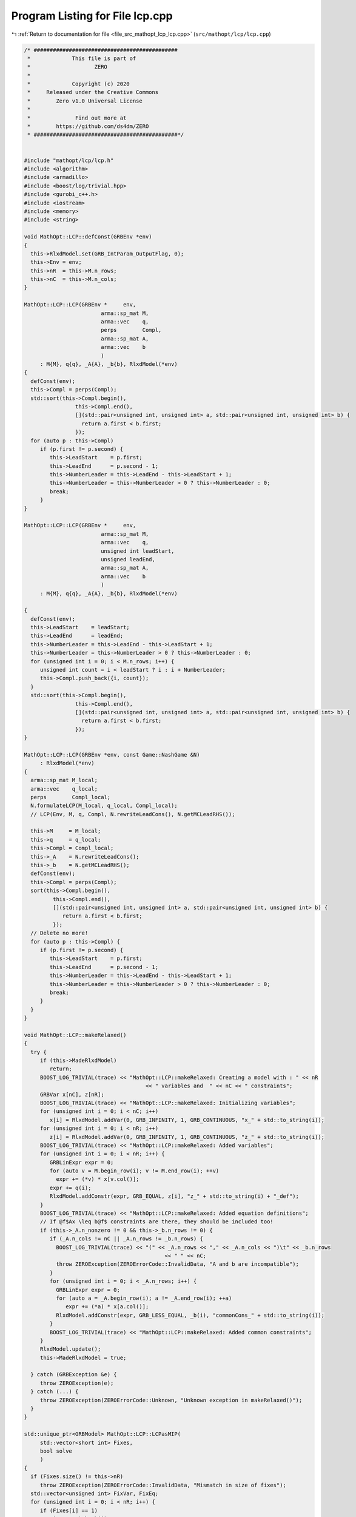 
.. _program_listing_file_src_mathopt_lcp_lcp.cpp:

Program Listing for File lcp.cpp
================================

|exhale_lsh| :ref:`Return to documentation for file <file_src_mathopt_lcp_lcp.cpp>` (``src/mathopt/lcp/lcp.cpp``)

.. |exhale_lsh| unicode:: U+021B0 .. UPWARDS ARROW WITH TIP LEFTWARDS

.. code-block:: cpp

   /* #############################################
    *             This file is part of
    *                    ZERO
    *
    *             Copyright (c) 2020
    *     Released under the Creative Commons
    *        Zero v1.0 Universal License
    *
    *              Find out more at
    *        https://github.com/ds4dm/ZERO
    * #############################################*/
   
   
   #include "mathopt/lcp/lcp.h"
   #include <algorithm>
   #include <armadillo>
   #include <boost/log/trivial.hpp>
   #include <gurobi_c++.h>
   #include <iostream>
   #include <memory>
   #include <string>
   
   void MathOpt::LCP::defConst(GRBEnv *env)
   {
     this->RlxdModel.set(GRB_IntParam_OutputFlag, 0);
     this->Env = env;
     this->nR  = this->M.n_rows;
     this->nC  = this->M.n_cols;
   }
   
   MathOpt::LCP::LCP(GRBEnv *     env,   
                           arma::sp_mat M,     
                           arma::vec    q,     
                           perps        Compl, 
                           arma::sp_mat A,     
                           arma::vec    b      
                           )
        : M{M}, q{q}, _A{A}, _b{b}, RlxdModel(*env)
   {
     defConst(env);
     this->Compl = perps(Compl);
     std::sort(this->Compl.begin(),
                   this->Compl.end(),
                   [](std::pair<unsigned int, unsigned int> a, std::pair<unsigned int, unsigned int> b) {
                     return a.first < b.first;
                   });
     for (auto p : this->Compl)
        if (p.first != p.second) {
           this->LeadStart    = p.first;
           this->LeadEnd      = p.second - 1;
           this->NumberLeader = this->LeadEnd - this->LeadStart + 1;
           this->NumberLeader = this->NumberLeader > 0 ? this->NumberLeader : 0;
           break;
        }
   }
   
   MathOpt::LCP::LCP(GRBEnv *     env,       
                           arma::sp_mat M,         
                           arma::vec    q,         
                           unsigned int leadStart, 
                           unsigned leadEnd,       
                           arma::sp_mat A,         
                           arma::vec    b          
                           )
        : M{M}, q{q}, _A{A}, _b{b}, RlxdModel(*env)
   
   {
     defConst(env);
     this->LeadStart    = leadStart;
     this->LeadEnd      = leadEnd;
     this->NumberLeader = this->LeadEnd - this->LeadStart + 1;
     this->NumberLeader = this->NumberLeader > 0 ? this->NumberLeader : 0;
     for (unsigned int i = 0; i < M.n_rows; i++) {
        unsigned int count = i < leadStart ? i : i + NumberLeader;
        this->Compl.push_back({i, count});
     }
     std::sort(this->Compl.begin(),
                   this->Compl.end(),
                   [](std::pair<unsigned int, unsigned int> a, std::pair<unsigned int, unsigned int> b) {
                     return a.first < b.first;
                   });
   }
   
   MathOpt::LCP::LCP(GRBEnv *env, const Game::NashGame &N)
        : RlxdModel(*env)
   {
     arma::sp_mat M_local;
     arma::vec    q_local;
     perps        Compl_local;
     N.formulateLCP(M_local, q_local, Compl_local);
     // LCP(Env, M, q, Compl, N.rewriteLeadCons(), N.getMCLeadRHS());
   
     this->M     = M_local;
     this->q     = q_local;
     this->Compl = Compl_local;
     this->_A    = N.rewriteLeadCons();
     this->_b    = N.getMCLeadRHS();
     defConst(env);
     this->Compl = perps(Compl);
     sort(this->Compl.begin(),
            this->Compl.end(),
            [](std::pair<unsigned int, unsigned int> a, std::pair<unsigned int, unsigned int> b) {
               return a.first < b.first;
            });
     // Delete no more!
     for (auto p : this->Compl) {
        if (p.first != p.second) {
           this->LeadStart    = p.first;
           this->LeadEnd      = p.second - 1;
           this->NumberLeader = this->LeadEnd - this->LeadStart + 1;
           this->NumberLeader = this->NumberLeader > 0 ? this->NumberLeader : 0;
           break;
        }
     }
   }
   
   void MathOpt::LCP::makeRelaxed()
   {
     try {
        if (this->MadeRlxdModel)
           return;
        BOOST_LOG_TRIVIAL(trace) << "MathOpt::LCP::makeRelaxed: Creating a model with : " << nR
                                         << " variables and  " << nC << " constraints";
        GRBVar x[nC], z[nR];
        BOOST_LOG_TRIVIAL(trace) << "MathOpt::LCP::makeRelaxed: Initializing variables";
        for (unsigned int i = 0; i < nC; i++)
           x[i] = RlxdModel.addVar(0, GRB_INFINITY, 1, GRB_CONTINUOUS, "x_" + std::to_string(i));
        for (unsigned int i = 0; i < nR; i++)
           z[i] = RlxdModel.addVar(0, GRB_INFINITY, 1, GRB_CONTINUOUS, "z_" + std::to_string(i));
        BOOST_LOG_TRIVIAL(trace) << "MathOpt::LCP::makeRelaxed: Added variables";
        for (unsigned int i = 0; i < nR; i++) {
           GRBLinExpr expr = 0;
           for (auto v = M.begin_row(i); v != M.end_row(i); ++v)
             expr += (*v) * x[v.col()];
           expr += q(i);
           RlxdModel.addConstr(expr, GRB_EQUAL, z[i], "z_" + std::to_string(i) + "_def");
        }
        BOOST_LOG_TRIVIAL(trace) << "MathOpt::LCP::makeRelaxed: Added equation definitions";
        // If @f$Ax \leq b@f$ constraints are there, they should be included too!
        if (this->_A.n_nonzero != 0 && this->_b.n_rows != 0) {
           if (_A.n_cols != nC || _A.n_rows != _b.n_rows) {
             BOOST_LOG_TRIVIAL(trace) << "(" << _A.n_rows << "," << _A.n_cols << ")\t" << _b.n_rows
                                               << " " << nC;
             throw ZEROException(ZEROErrorCode::InvalidData, "A and b are incompatible");
           }
           for (unsigned int i = 0; i < _A.n_rows; i++) {
             GRBLinExpr expr = 0;
             for (auto a = _A.begin_row(i); a != _A.end_row(i); ++a)
                expr += (*a) * x[a.col()];
             RlxdModel.addConstr(expr, GRB_LESS_EQUAL, _b(i), "commonCons_" + std::to_string(i));
           }
           BOOST_LOG_TRIVIAL(trace) << "MathOpt::LCP::makeRelaxed: Added common constraints";
        }
        RlxdModel.update();
        this->MadeRlxdModel = true;
   
     } catch (GRBException &e) {
        throw ZEROException(e);
     } catch (...) {
        throw ZEROException(ZEROErrorCode::Unknown, "Unknown exception in makeRelaxed()");
     }
   }
   
   std::unique_ptr<GRBModel> MathOpt::LCP::LCPasMIP(
        std::vector<short int> Fixes, 
        bool solve                    
        )
   {
     if (Fixes.size() != this->nR)
        throw ZEROException(ZEROErrorCode::InvalidData, "Mismatch in size of fixes");
     std::vector<unsigned int> FixVar, FixEq;
     for (unsigned int i = 0; i < nR; i++) {
        if (Fixes[i] == 1)
           FixEq.push_back(i);
        if (Fixes[i] == -1)
           FixVar.push_back(i > this->LeadStart ? i + this->NumberLeader : i);
     }
     return this->LCPasMIP(FixEq, FixVar, solve);
   }
   
   std::unique_ptr<GRBModel> MathOpt::LCP::LCPasMIP(
        std::vector<unsigned int> FixEq,  
        std::vector<unsigned int> FixVar, 
        bool                      solve   
        )
   {
     makeRelaxed();
     std::unique_ptr<GRBModel> model{new GRBModel(this->RlxdModel)};
     // Creating the model
     try {
        GRBVar x[nC], z[nR], u[nR], v[nR];
        // Get hold of the Variables and Eqn Variables
        for (unsigned int i = 0; i < nC; i++)
           x[i] = model->getVarByName("x_" + std::to_string(i));
        for (unsigned int i = 0; i < nR; i++)
           z[i] = model->getVarByName("z_" + std::to_string(i));
        // Define binary variables for BigM
        for (unsigned int i = 0; i < nR; i++)
           u[i] = model->addVar(0, 1, 0, GRB_BINARY, "u_" + std::to_string(i));
        if (this->UseIndicators)
           for (unsigned int i = 0; i < nR; i++)
             v[i] = model->addVar(0, 1, 0, GRB_BINARY, "v_" + std::to_string(i));
        // Include ALL Complementarity constraints using BigM
   
        if (this->UseIndicators) {
           BOOST_LOG_TRIVIAL(trace) << "MathOpt::LCP::LCPasMIP: Using indicator "
                                                "constraints for complementarities.";
        } else {
           BOOST_LOG_TRIVIAL(trace) << "MathOpt::LCP::LCPasMIP: Using BigM for complementarities with M="
                                            << this->BigM;
        }
   
        GRBLinExpr expr = 0;
        for (const auto p : Compl) {
           // z[i] <= Mu constraint
   
           // u[j]=0 --> z[i] <=0
           if (!this->UseIndicators) {
             expr = BigM * u[p.first];
             model->addConstr(expr,
                                    GRB_GREATER_EQUAL,
                                    z[p.first],
                                    "z" + std::to_string(p.first) + "_L_Mu" + std::to_string(p.first));
           } else {
             model->addGenConstrIndicator(u[p.first],
                                                    1,
                                                    z[p.first],
                                                    GRB_LESS_EQUAL,
                                                    0,
                                                    "z_ind_" + std::to_string(p.first) + "_L_Mu_" +
                                                         std::to_string(p.first));
           }
           // x[i] <= M(1-u) constraint
           if (!this->UseIndicators) {
             expr = BigM - BigM * u[p.first];
             model->addConstr(expr,
                                    GRB_GREATER_EQUAL,
                                    x[p.second],
                                    "x" + std::to_string(p.first) + "_L_MuDash" + std::to_string(p.first));
           } else {
             model->addGenConstrIndicator(v[p.first],
                                                    1,
                                                    x[p.second],
                                                    GRB_LESS_EQUAL,
                                                    0,
                                                    "x_ind_" + std::to_string(p.first) + "_L_MuDash_" +
                                                         std::to_string(p.first));
           }
   
           if (this->UseIndicators)
             model->addConstr(
                   u[p.first] + v[p.first], GRB_EQUAL, 1, "uv_sum_" + std::to_string(p.first));
        }
        // If any equation or variable is to be fixed to zero, that happens here!
        for (auto i : FixVar)
           model->addConstr(x[i], GRB_EQUAL, 0.0);
        for (auto i : FixEq)
           model->addConstr(z[i], GRB_EQUAL, 0.0);
        model->update();
        if (!this->UseIndicators) {
           model->set(GRB_DoubleParam_IntFeasTol, this->EpsInt);
           model->set(GRB_DoubleParam_FeasibilityTol, this->Eps);
           model->set(GRB_DoubleParam_OptimalityTol, this->Eps);
        }
        // Get first Equilibrium
        model->set(GRB_IntParam_SolutionLimit, 1);
        if (solve)
           model->optimize();
        return model;
     } catch (GRBException &e) {
        throw ZEROException(e);
     } catch (...) {
        throw ZEROException(ZEROErrorCode::Unknown, "Unknown exception in makeRelaxed()");
     }
     return nullptr;
   }
   
   bool MathOpt::LCP::errorCheck(bool throwErr 
                                           ) const
   {
     const unsigned int nR_t = M.n_rows;
     const unsigned int nC_t = M.n_cols;
     if (throwErr) {
        if (nR_t != q.n_rows)
           throw ZEROException(ZEROErrorCode::InvalidData, "Mismatch in size of M and q (rows)");
        if (nR_t + NumberLeader != nC)
           throw ZEROException(ZEROErrorCode::InvalidData,
                                     "Mismatch in size of M and q (columns) -- " +
                                           std::to_string(NumberLeader) + ", number of rows " +
                                           std::to_string(nR_t) + " and number of cols " + std::to_string(nC));
     }
     return (nR_t == q.n_rows && nR_t + NumberLeader == nC_t);
   }
   
   void MathOpt::LCP::print(const std::string end) {
     std::cout << "LCP with " << this->nR << " rows and " << this->nC << " columns." << end;
   }
   
   bool MathOpt::LCP::extractSols(
        GRBModel *model, 
        arma::vec &z,       
        arma::vec &x,       
        bool       extractZ 
        ) const
   {
     if (model->get(GRB_IntAttr_Status) == GRB_LOADED)
        model->optimize();
     auto status = model->get(GRB_IntAttr_Status);
     if (!(status == GRB_OPTIMAL || status == GRB_SUBOPTIMAL || status == GRB_SOLUTION_LIMIT))
        return false;
     x.zeros(nC);
     if (extractZ)
        z.zeros(nR);
     for (unsigned int i = 0; i < nR; i++) {
        x[i] = model->getVarByName("x_" + std::to_string(i)).get(GRB_DoubleAttr_X);
        if (extractZ)
           z[i] = model->getVarByName("z_" + std::to_string(i)).get(GRB_DoubleAttr_X);
     }
     for (unsigned int i = nR; i < nC; i++)
        x[i] = model->getVarByName("x_" + std::to_string(i)).get(GRB_DoubleAttr_X);
     return true;
   }
   
   std::vector<short int> MathOpt::LCP::solEncode(const arma::vec &x) const
   {
     return this->solEncode(this->M * x + this->q, x);
   }
   
   arma::vec MathOpt::LCP::zFromX(const arma::vec x) { return (this->M * x + this->q); }
   
   std::vector<short int> MathOpt::LCP::solEncode(const arma::vec &z, 
                                                                 const arma::vec &x  
                                                                 ) const
   {
     std::vector<short int> solEncoded(nR, 0);
     for (const auto p : Compl) {
        unsigned int i, j;
        i = p.first;
        j = p.second;
        if (isZero(z(i)))
           solEncoded.at(i)++;
        if (isZero(x(j)))
           solEncoded.at(i)--;
        if (!isZero(x(j)) && !isZero(z(i)))
           BOOST_LOG_TRIVIAL(trace) << "Infeasible point given! Stay alert! " << x(j) << " " << z(i)
                                            << " with i=" << i;
     };
     // std::stringstream enc_str;
     // for(auto vv:solEncoded) enc_str << vv <<" ";
     // BOOST_LOG_TRIVIAL (debug) << "MathOpt::LCP::solEncode: Handling deviation with
     // encoding: "<< enc_str.str() << '\n';
     return solEncoded;
   }
   
   std::vector<short int> MathOpt::LCP::solEncode(GRBModel *model) const
   {
     arma::vec x, z;
     if (!this->extractSols(model, z, x, true))
        return {}; // If infeasible model, return empty!
     else
        return this->solEncode(z, x);
   }
   
   std::unique_ptr<GRBModel> MathOpt::LCP::LCPasQP(bool solve)
   {
     this->makeRelaxed();
     std::unique_ptr<GRBModel> model(new GRBModel(this->RlxdModel));
     GRBQuadExpr               obj = 0;
     GRBVar                    x[this->nR];
     GRBVar                    z[this->nR];
     for (const auto p : this->Compl) {
        unsigned int i = p.first;
        unsigned int j = p.second;
        z[i]           = model->getVarByName("z_" + std::to_string(i));
        x[i]           = model->getVarByName("x_" + std::to_string(j));
        obj += x[i] * z[i];
     }
     model->setObjective(obj, GRB_MINIMIZE);
     if (solve) {
        try {
           model->optimize();
           int status = model->get(GRB_IntAttr_Status);
           if (status != GRB_OPTIMAL || model->get(GRB_DoubleAttr_ObjVal) > this->Eps)
             throw ZEROException(ZEROErrorCode::Assertion, "LCP is infeasible");
        } catch (GRBException &e) {
           throw ZEROException(e);
        } catch (...) {
           throw ZEROException(ZEROErrorCode::Unknown, "Unknown exception in LCPasQP()");
        }
     }
     return model;
   }
   
   std::unique_ptr<GRBModel> MathOpt::LCP::LCPasMIP(bool solve)
   {
     return this->LCPasMIP({}, {}, solve);
   }
   
   std::unique_ptr<GRBModel> MathOpt::LCP::MPECasMILP(const arma::sp_mat &C,
                                                                       const arma::vec &   c,
                                                                       const arma::vec &   x_minus_i,
                                                                       bool                solve)
   {
     std::unique_ptr<GRBModel> model = this->LCPasMIP(true);
     // Reset the solution limit. We need to solve to optimality
     model->set(GRB_IntParam_SolutionLimit, GRB_MAXINT);
     if (C.n_cols != x_minus_i.n_rows)
        throw ZEROException(ZEROErrorCode::InvalidData, "x_minus_i size mismatch");
     if (c.n_rows != C.n_rows)
        throw ZEROException(ZEROErrorCode::InvalidData, "c size mismatch");
     arma::vec Cx(c.n_rows, arma::fill::zeros);
     try {
        Cx = C * x_minus_i;
     } catch (std::exception &e) {
        throw ZEROException(ZEROErrorCode::Numeric, e.what());
     } catch (std::string &e) {
        throw ZEROException(ZEROErrorCode::Numeric, e);
     }
     arma::vec  obj = c + Cx;
     GRBLinExpr expr{0};
     for (unsigned int i = 0; i < obj.n_rows; i++)
        expr += obj.at(i) * model->getVarByName("x_" + std::to_string(i));
     model->setObjective(expr, GRB_MINIMIZE);
     model->set(GRB_IntParam_OutputFlag, 0);
     model->update();
     if (solve)
        model->optimize();
     return model;
   }
   
   std::unique_ptr<GRBModel> MathOpt::LCP::MPECasMIQP(const arma::sp_mat &Q,
                                                                       const arma::sp_mat &C,
                                                                       const arma::vec &   c,
                                                                       const arma::vec &   x_minus_i,
                                                                       bool                solve)
   {
     auto model = this->MPECasMILP(C, c, x_minus_i, false);
     if (Q.n_nonzero != 0) // If Q is zero, then just solve MIP as opposed to MIQP!
     {
        GRBQuadExpr expr{model->getObjective()};
        for (auto it = Q.begin(); it != Q.end(); ++it)
           expr += 0.5 * (*it) * model->getVarByName("x_" + std::to_string(it.row())) *
                     model->getVarByName("x_" + std::to_string(it.col()));
        model->setObjective(expr, GRB_MINIMIZE);
     }
     model->update();
     if (solve)
        model->optimize();
     return model;
   }
   
   void MathOpt::LCP::write(std::string filename, bool append) const {
     std::ofstream outfile(filename, append ? arma::ios::app : arma::ios::out);
   
     outfile << nR << " rows and " << nC << " columns in the LCP\n";
     outfile << "LeadStart: " << LeadStart << " \nLeadEnd: " << LeadEnd
                << " \nnLeader: " << NumberLeader << "\n\n";
   
     outfile << "M: " << this->M;
     outfile << "q: " << this->q;
     outfile << "Complementarity: \n";
     for (const auto &p : this->Compl)
        outfile << "<" << p.first << ", " << p.second << ">"
                   << "\t";
     outfile << "A: " << this->_A;
     outfile << "b: " << this->_b;
     outfile.close();
   }
   
   void MathOpt::LCP::save(std::string filename, bool erase) const {
     Utils::appendSave(std::string("LCP"), filename, erase);
     Utils::appendSave(this->M, filename, std::string("LCP::M"), false);
     Utils::appendSave(this->q, filename, std::string("LCP::q"), false);
   
     Utils::appendSave(this->LeadStart, filename, std::string("LCP::LeadStart"), false);
     Utils::appendSave(this->LeadEnd, filename, std::string("LCP::LeadEnd"), false);
   
     Utils::appendSave(this->_A, filename, std::string("LCP::_A"), false);
     Utils::appendSave(this->_b, filename, std::string("LCP::_b"), false);
   
     BOOST_LOG_TRIVIAL(trace) << "Saved LCP to file " << filename;
   }
   
   long int MathOpt::LCP::load(std::string filename, long int pos) {
     if (!this->Env)
        throw ZEROException(ZEROErrorCode::Assertion,
                                   " To load LCP from file, it has to be constructed "
                                   "using LCP(GRBEnv*) constructor");
   
     std::string headercheck;
     pos = Utils::appendRead(headercheck, filename, pos);
     if (headercheck != "LCP")
        throw ZEROException(ZEROErrorCode::IOError, "Invalid header");
   
     arma::sp_mat M_t, A;
     arma::vec    q_t, b;
     unsigned int LeadStart_t, LeadEnd_t;
     pos = Utils::appendRead(M_t, filename, pos, std::string("LCP::M"));
     pos = Utils::appendRead(q_t, filename, pos, std::string("LCP::q"));
     pos = Utils::appendRead(LeadStart_t, filename, pos, std::string("LCP::LeadStart"));
     pos = Utils::appendRead(LeadEnd_t, filename, pos, std::string("LCP::LeadEnd"));
     pos = Utils::appendRead(A, filename, pos, std::string("LCP::_A"));
     pos = Utils::appendRead(b, filename, pos, std::string("LCP::_b"));
   
     this->M  = M_t;
     this->q  = q_t;
     this->_A = A;
     this->_b = b;
     defConst(Env);
     this->LeadStart = LeadStart_t;
     this->LeadEnd   = LeadEnd_t;
   
     this->NumberLeader = this->LeadEnd - this->LeadStart + 1;
     this->NumberLeader = this->NumberLeader > 0 ? this->NumberLeader : 0;
     for (unsigned int i = 0; i < M.n_rows; i++) {
        unsigned int count = i < LeadStart ? i : i + NumberLeader;
        Compl.push_back({i, count});
     }
     std::sort(Compl.begin(),
                   Compl.end(),
                   [](std::pair<unsigned int, unsigned int> a, std::pair<unsigned int, unsigned int> b) {
                     return a.first <= b.first;
                   });
     return pos;
   }
   
   unsigned int MathOpt::LCP::convexHull(arma::sp_mat &A, 
                                                     arma::vec &b)    
   
   {
     const std::vector<arma::sp_mat *> tempAi = [](spmat_Vec &uv) {
        std::vector<arma::sp_mat *> v{};
        for (const auto &x : uv)
           v.push_back(x.get());
        return v;
     }(*this->Ai);
     const auto tempbi = [](vec_Vec &uv) {
        std::vector<arma::vec *> v{};
        std::for_each(uv.begin(), uv.end(), [&v](const std::unique_ptr<arma::vec> &ptr) {
           v.push_back(ptr.get());
        });
        return v;
     }(*this->bi);
     arma::sp_mat A_common = arma::join_cols(this->_A, -this->M);
     A_common              = arma::join_cols(this->_Acut, A_common);
     arma::vec bCommon     = arma::join_cols(this->_b, this->q);
     bCommon               = arma::join_cols(this->_bcut, bCommon);
   
     if (Ai->size() == 1) {
        A.zeros(Ai->at(0)->n_rows + A_common.n_rows, Ai->at(0)->n_cols + A_common.n_cols);
        b.zeros(bi->at(0)->n_rows + bCommon.n_rows);
        A = arma::join_cols(*Ai->at(0), A_common);
        b = arma::join_cols(*bi->at(0), bCommon);
        return 1;
     } else
        return MathOpt::convexHull(&tempAi, &tempbi, A, b, A_common, bCommon);
   }
   
   void MathOpt::LCP::makeQP(MathOpt::QP_Objective &QP_obj, 
                                     MathOpt::QP_Param &QP 
   ) {
     // Original sizes
     if (this->Ai->empty())
        return;
     const unsigned int oldNumVariablesX{static_cast<unsigned int>(QP_obj.C.n_cols)};
   
     MathOpt::QP_Constraints QP_cons;
     int                     components = this->convexHull(QP_cons.B, QP_cons.b);
     BOOST_LOG_TRIVIAL(trace) << "OuterLCP::makeQP: No. components: " << components;
     // Updated size after convex hull has been computed.
     const unsigned int numConstraints{static_cast<unsigned int>(QP_cons.B.n_rows)};
     const unsigned int oldNumVariablesY{static_cast<unsigned int>(QP_cons.B.n_cols)};
     // Resizing entities.
     QP_cons.A.zeros(numConstraints, oldNumVariablesX);
     QP_obj.c = Utils::resizePatch(QP_obj.c, oldNumVariablesY, 1);
     QP_obj.C = Utils::resizePatch(QP_obj.C, oldNumVariablesY, oldNumVariablesX);
     QP_obj.Q = Utils::resizePatch(QP_obj.Q, oldNumVariablesY, oldNumVariablesY);
     // Setting the QP_Param object
     QP.set(QP_obj, QP_cons);
   }
   void MathOpt::LCP::addCustomCuts(const arma::sp_mat A, 
                                               const arma::vec    b  
   ) {
     if (this->_A.n_cols != A.n_cols)
        throw ZEROException(ZEROErrorCode::InvalidData, "Mismatch in A columns");
     if (b.size() != A.n_rows)
        throw ZEROException(ZEROErrorCode::InvalidData, "Mismatch in A and b rows");
   
     this->_Acut = arma::join_cols(this->_Acut, A);
     this->_bcut = arma::join_cols(this->_bcut, b);
   
     // debug this->_Acut.print_dense("Matrix Acut");
     // debug this->_bcut.print("Vector bcut");
   }
   
   bool MathOpt::LCP::containCut(const arma::vec LHS, 
                                           const double    RHS, 
                                           double          tol  
   ) {
     return Utils::containsConstraint(this->_Acut, this->_bcut, LHS, RHS, tol);
   }
   
   std::string std::to_string(const Data::LCP::PolyhedraStrategy add) {
     switch (add) {
     case Data::LCP::PolyhedraStrategy::Sequential:
        return std::string("Sequential");
     case Data::LCP::PolyhedraStrategy::ReverseSequential:
        return std::string("ReverseSequential");
     case Data::LCP::PolyhedraStrategy::Random:
        return std::string("Random");
     default:
        return std::string("Unknown");
     }
   }

